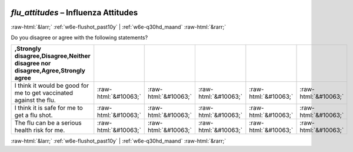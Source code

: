 .. _w6e-flu_attitudes: 

 
 .. role:: raw-html(raw) 
        :format: html 
 
`flu_attitudes` – Influenza Attitudes
===================================================== 


:raw-html:`&larr;` :ref:`w6e-flushot_past10y` | :ref:`w6e-q30hd_maand` :raw-html:`&rarr;` 
 

Do you disagree or agree with the following statements?
 
.. csv-table:: 
   :delim: | 
   :header: ,Strongly disagree,Disagree,Neither disagree nor disagree,Agree,Strongly agree
 
           I think it would be good for me to get vaccinated against the flu. | :raw-html:`&#10063;` |:raw-html:`&#10063;` |:raw-html:`&#10063;` |:raw-html:`&#10063;` |:raw-html:`&#10063;` 
           I think it is safe for me to get a flu shot. | :raw-html:`&#10063;` |:raw-html:`&#10063;` |:raw-html:`&#10063;` |:raw-html:`&#10063;` |:raw-html:`&#10063;` 
           The flu can be a serious health risk for me. | :raw-html:`&#10063;` |:raw-html:`&#10063;` |:raw-html:`&#10063;` |:raw-html:`&#10063;` |:raw-html:`&#10063;` 

.. image:: ../_screenshots/w6-flu_attitudes.png 


:raw-html:`&larr;` :ref:`w6e-flushot_past10y` | :ref:`w6e-q30hd_maand` :raw-html:`&rarr;` 
 
